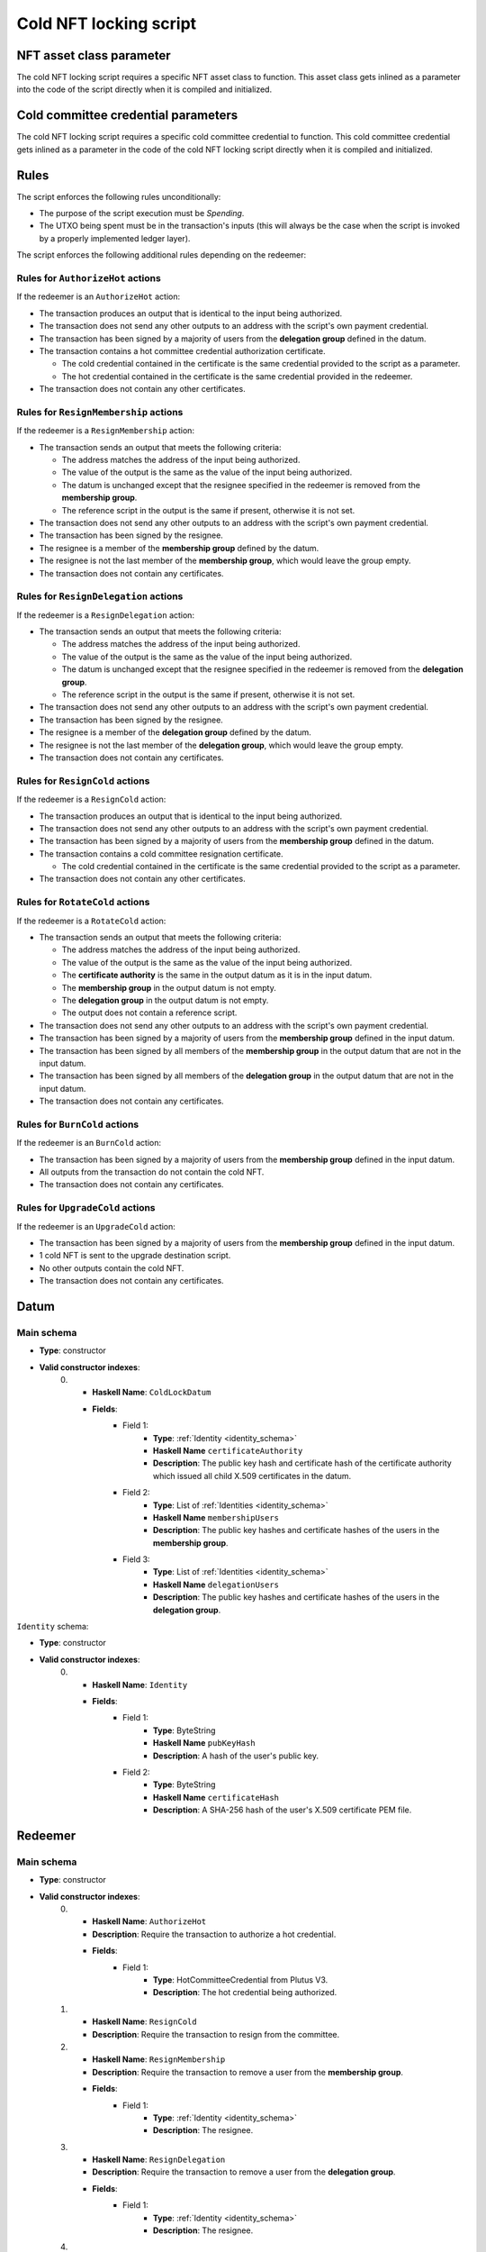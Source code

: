 .. _cold_nft_locking_script:

Cold NFT locking script
=======================

NFT asset class parameter
-------------------------

The cold NFT locking script requires a specific NFT asset class to function.
This asset class gets inlined as a parameter into the code of the script directly when it is compiled and initialized. 

Cold committee credential parameters
------------------------------------

The cold NFT locking script requires a specific cold committee credential to function.
This cold committee credential gets inlined as a parameter in the code of the cold NFT locking script directly when it is compiled and initialized. 

Rules
-----

The script enforces the following rules unconditionally:

* The purpose of the script execution must be `Spending`.

* The UTXO being spent must be in the transaction's inputs (this will always be the case when the script is invoked by a properly implemented ledger layer).

The script enforces the following additional rules depending on the redeemer:

Rules for ``AuthorizeHot`` actions
~~~~~~~~~~~~~~~~~~~~~~~~~~~~~~~~~~

If the redeemer is an ``AuthorizeHot`` action:

* The transaction produces an output that is identical to the input being authorized.
* The transaction does not send any other outputs to an address with the script's own payment credential.
* The transaction has been signed by a majority of users from the **delegation group** defined in the datum.
* The transaction contains a hot committee credential authorization certificate. 

  * The cold credential contained in the certificate is the same credential provided to the script as a parameter.
  * The hot credential contained in the certificate is the same credential provided in the redeemer.

* The transaction does not contain any other certificates.

Rules for ``ResignMembership`` actions
~~~~~~~~~~~~~~~~~~~~~~~~~~~~~~~~~~~~~~

If the redeemer is a ``ResignMembership`` action:

* The transaction sends an output that meets the following criteria:

  * The address matches the address of the input being authorized.
  * The value of the output is the same as the value of the input being authorized.
  * The datum is unchanged except that the resignee specified in the redeemer is removed from the **membership group**.
  * The reference script in the output is the same if present, otherwise it is not set.

* The transaction does not send any other outputs to an address with the script's own payment credential.
* The transaction has been signed by the resignee.
* The resignee is a member of the **membership group** defined by the datum.
* The resignee is not the last member of the **membership group**, which would leave the group empty.
* The transaction does not contain any certificates.

Rules for ``ResignDelegation`` actions
~~~~~~~~~~~~~~~~~~~~~~~~~~~~~~~~~~~~~~

If the redeemer is a ``ResignDelegation`` action:

* The transaction sends an output that meets the following criteria:

  * The address matches the address of the input being authorized.
  * The value of the output is the same as the value of the input being authorized.
  * The datum is unchanged except that the resignee specified in the redeemer is removed from the **delegation group**.
  * The reference script in the output is the same if present, otherwise it is not set.

* The transaction does not send any other outputs to an address with the script's own payment credential.
* The transaction has been signed by the resignee.
* The resignee is a member of the **delegation group** defined by the datum.
* The resignee is not the last member of the **delegation group**, which would leave the group empty.
* The transaction does not contain any certificates.

Rules for ``ResignCold`` actions
~~~~~~~~~~~~~~~~~~~~~~~~~~~~~~~~

If the redeemer is a ``ResignCold`` action:

* The transaction produces an output that is identical to the input being authorized.
* The transaction does not send any other outputs to an address with the script's own payment credential.
* The transaction has been signed by a majority of users from the **membership group** defined in the datum.
* The transaction contains a cold committee resignation certificate.

  * The cold credential contained in the certificate is the same credential provided to the script as a parameter.

* The transaction does not contain any other certificates.

Rules for ``RotateCold`` actions
~~~~~~~~~~~~~~~~~~~~~~~~~~~~~~~~

If the redeemer is a ``RotateCold`` action:

* The transaction sends an output that meets the following criteria:

  * The address matches the address of the input being authorized.
  * The value of the output is the same as the value of the input being authorized.
  * The **certificate authority** is the same in the output datum as it is in the input datum.
  * The **membership group** in the output datum is not empty.
  * The **delegation group** in the output datum is not empty.
  * The output does not contain a reference script.

* The transaction does not send any other outputs to an address with the script's own payment credential.
* The transaction has been signed by a majority of users from the **membership group** defined in the input datum.
* The transaction has been signed by all members of the **membership group** in the output datum that are not in the input datum.
* The transaction has been signed by all members of the **delegation group** in the output datum that are not in the input datum.
* The transaction does not contain any certificates.

Rules for ``BurnCold`` actions
~~~~~~~~~~~~~~~~~~~~~~~~~~~~~~~~

If the redeemer is an ``BurnCold`` action:

* The transaction has been signed by a majority of users from the **membership group** defined in the input datum.
* All outputs from the transaction do not contain the cold NFT.
* The transaction does not contain any certificates.

Rules for ``UpgradeCold`` actions
~~~~~~~~~~~~~~~~~~~~~~~~~~~~~~~~

If the redeemer is an ``UpgradeCold`` action:

* The transaction has been signed by a majority of users from the **membership group** defined in the input datum.
* 1 cold NFT is sent to the upgrade destination script.
* No other outputs contain the cold NFT.
* The transaction does not contain any certificates.

Datum
-----

Main schema
~~~~~~~~~~~

* **Type**: constructor
* **Valid constructor indexes**:
    0. * **Haskell Name**: ``ColdLockDatum``
       * **Fields**:
          * Field 1:
              * **Type**: :ref:`Identity <identity_schema>`
              * **Haskell Name** ``certificateAuthority``
              * **Description**: The public key hash and certificate hash of the certificate authority which issued all child X.509 certificates in the datum.
          * Field 2:
              * **Type**: List of :ref:`Identities <identity_schema>`
              * **Haskell Name** ``membershipUsers``
              * **Description**: The public key hashes and certificate hashes of the users in the **membership group**.
          * Field 3:
              * **Type**: List of :ref:`Identities <identity_schema>`
              * **Haskell Name** ``delegationUsers``
              * **Description**: The public key hashes and certificate hashes of the users in the **delegation group**.

.. _identity_schema:

``Identity`` schema:

* **Type**: constructor
* **Valid constructor indexes**:
    0. * **Haskell Name**: ``Identity``
       * **Fields**:
          * Field 1:
              * **Type**: ByteString
              * **Haskell Name** ``pubKeyHash``
              * **Description**: A hash of the user's public key.
          * Field 2:
              * **Type**: ByteString
              * **Haskell Name** ``certificateHash``
              * **Description**: A SHA-256 hash of the user's X.509 certificate
                PEM file.

Redeemer
--------

Main schema
~~~~~~~~~~~

* **Type**: constructor
* **Valid constructor indexes**:
    0. * **Haskell Name**: ``AuthorizeHot``
       * **Description**: Require the transaction to authorize a hot credential.
       * **Fields**:
          * Field 1:
              * **Type**: HotCommitteeCredential from Plutus V3.
              * **Description**: The hot credential being authorized.
    1. * **Haskell Name**: ``ResignCold``
       * **Description**: Require the transaction to resign from the committee.
    2. * **Haskell Name**: ``ResignMembership``
       * **Description**: Require the transaction to remove a user from the **membership group**.
       * **Fields**:
          * Field 1:
              * **Type**: :ref:`Identity <identity_schema>`
              * **Description**: The resignee.
    3. * **Haskell Name**: ``ResignDelegation``
       * **Description**: Require the transaction to remove a user from the **delegation group**.
       * **Fields**:
          * Field 1:
              * **Type**: :ref:`Identity <identity_schema>`
              * **Description**: The resignee.
    4. * **Haskell Name**: ``RotateCold``
       * **Description**: Allow the transaction to change the members of the **membership group** and **delegation group**.
    5. * **Haskell Name**: ``BurnCold``
       * **Description**: Require the transaction to burn the NFT.
    6. * **Haskell Name**: ``UpgradeCold``
       * **Description**: Require the transaction to send the NFT to a new script address.
       * **Fields**:
          * Field 1:
              * **Type**: ScriptHash from Plutus V3.
              * **Description**: The script that will receive the NFT.

.. warning::
   The **membership group** has full control over the cold NFT, and consequently the cold credential itself. 
   **membership group** members should safeguard their keys as if they were keys for the cold credential itself.
